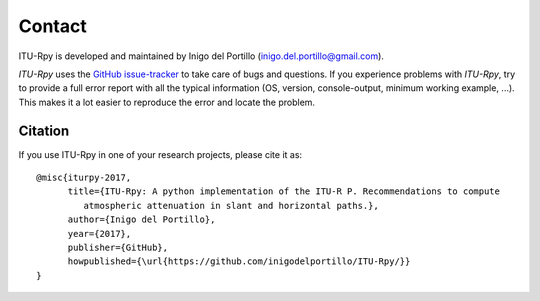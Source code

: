 Contact
=======

ITU-Rpy is developed and maintained by Inigo del Portillo (`inigo.del.portillo@gmail.com <mailto:inigo.del.portillo@gmail.com/>`_).

*ITU-Rpy* uses the `GitHub issue-tracker <https://github.com/inigodelportillo/ITU-Rpy/issues>`_ to take care of bugs and questions. If you experience problems with *ITU-Rpy*, try to provide a full error report with all the typical information (OS, version, console-output, minimum working example, ...). This makes it a lot easier to reproduce the error and locate the problem.

Citation
--------
If you use ITU-Rpy in one of your research projects, please cite it as:

::

    @misc{iturpy-2017,
          title={ITU-Rpy: A python implementation of the ITU-R P. Recommendations to compute 
             atmospheric attenuation in slant and horizontal paths.},
          author={Inigo del Portillo},
          year={2017},
          publisher={GitHub},
          howpublished={\url{https://github.com/inigodelportillo/ITU-Rpy/}}
    }
